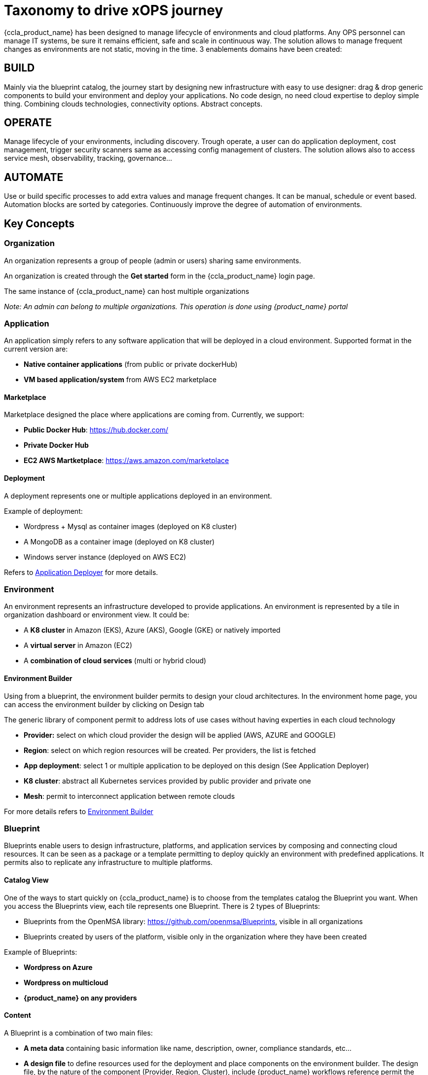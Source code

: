 = Taxonomy to drive xOPS journey
ifndef::imagesdir[:imagesdir: images]
ifdef::env-github,env-browser[:outfilesuffix: .adoc]

{ccla_product_name} has been designed to manage lifecycle of environments and cloud platforms. 
Any OPS personnel can manage IT systems, be sure it remains efficient, safe and scale in continuous way. The solution allows to manage frequent changes as environments are not static, moving in the time.
3 enablements domains have been created:

== BUILD ==
Mainly via the blueprint catalog, the journey start by designing new infrastructure with easy to use designer: drag & drop generic components to build your environment and deploy your applications.
No code design, no need cloud expertise to deploy simple thing.  Combining  clouds technologies, connectivity options. Abstract concepts.

== OPERATE ==
Manage lifecycle of your environments, including discovery. Trough operate, a user can do application deployment, cost management, trigger security scanners same as accessing config management of clusters.
The solution allows also to access service mesh, observability, tracking, governance...

== AUTOMATE ==
Use or build specific processes to add extra values and manage frequent changes. It can be manual, schedule or event based. Automation blocks are sorted by categories.
Continuously improve the degree of automation of environments. 

== Key Concepts

=== Organization

An organization represents a group of people (admin or users) sharing same environments.

An organization is created through the *Get started* form in the {ccla_product_name} login page.

The same instance of {ccla_product_name} can host multiple organizations

_Note: An admin can belong to multiple organizations. This operation is done using {product_name} portal_

=== Application

An application simply refers to any software application that will be deployed in a cloud environment.
Supported format in the current version are:

* *Native container applications* (from public or private dockerHub)
* *VM based application/system* from AWS EC2 marketplace

==== Marketplace

Marketplace designed the place where applications are coming from. Currently, we support:

* *Public Docker Hub*: https://hub.docker.com/
* *Private Docker Hub*
* *EC2 AWS Martketplace*: https://aws.amazon.com/marketplace

==== Deployment

A deployment represents one or multiple applications deployed in an environment.

Example of deployment:

* Wordpress + Mysql as container images (deployed on K8 cluster)
* A MongoDB as a container image (deployed on K8 cluster)
* Windows server instance (deployed on AWS EC2)

Refers to link:application_deployer.html[Application Deployer,window=_blank] for more details.

=== Environment

An environment represents an infrastructure developed to provide applications. An environment is represented by a tile in organization dashboard or environment view. It could be:

* A *K8 cluster* in Amazon (EKS), Azure (AKS), Google (GKE) or natively imported
* A *virtual server* in Amazon (EC2)
* A *combination of cloud services* (multi or hybrid cloud)

==== Environment Builder

Using from a blueprint, the environment builder permits to design your cloud architectures. In the environment home page, you can access the environment builder by clicking on Design tab

The generic library of component permit to address lots of use cases without having experties in each cloud technology

* *Provider:* select on which cloud provider the design will be applied (AWS, AZURE and GOOGLE)
* *Region*: select on which region resources will be created. Per providers, the list is fetched
* *App deployment*: select 1 or multiple application to be deployed on this design (See Application Deployer)
* *K8 cluster*: abstract all Kubernetes services provided by public provider and private one
* *Mesh*: permit to interconnect application between remote clouds

For more details refers to link:environment_builder.adoc[Environment Builder,window=_blank]

=== Blueprint

Blueprints enable users to design infrastructure, platforms, and application services by composing and connecting cloud resources. It can be seen as a package or a  template permitting to deploy quickly an environment with predefined applications. It permits also to replicate any infrastructure to multiple platforms.

==== Catalog View

One of the ways to start quickly on {ccla_product_name} is to choose from the templates catalog the Blueprint you want. When you access the Blueprints view, each tile represents one Blueprint. There is 2 types of Blueprints:

* Blueprints from the OpenMSA library: https://github.com/openmsa/Blueprints, visible in all organizations
* Blueprints created by users of the platform, visible only in the organization where they have been created

Example of Blueprints:

* *Wordpress on Azure*
* *Wordpress on multicloud*
* *{product_name} on any providers*

==== Content

A Blueprint is a combination of two main files: 

* *A meta data* containing basic information like name, description, owner, compliance standards, etc...
* *A design file* to define resources used for the deployment and place components on the environment builder. The design file, by the nature of the component (Provider, Region, Cluster), include {product_name} workflows reference permit the environment creation and the deployment of applications

=== Users

=== A manager
An admin is the creator of one organization. He has full access to all features inside an organization. He has no restriction to deploy infrastructures on any cloud providers.

_Note: it's possible to add multiple admins in the same organization using {product_name}

==== User

A user is simple person who can access the same admin's organization. By default, he is limited to read-only actions when he joins the first time the organization

Via permissions screen, an admin can assign some rights to extend actions like create environment, deploy application, access insight screen.

